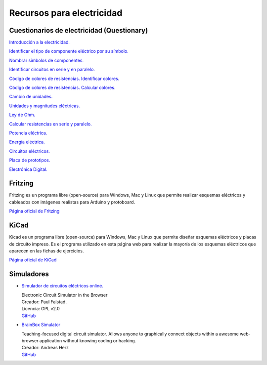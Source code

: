 ﻿
.. _electric-recursos:

Recursos para electricidad
==========================

Cuestionarios de electricidad (Questionary)
-------------------------------------------

`Introducción a la electricidad.
<../questionary/es_electric_introduction.html>`__

`Identificar el tipo de componente eléctrico por su símbolo.
<../questionary/es_electric_components_type.html>`__

`Nombrar símbolos de componentes.
<../questionary/es_electric_components_name.html>`__

`Identificar circuitos en serie y en paralelo.
<../questionary/es_electric_series_parallel_identify.html>`__

`Código de colores de resistencias. Identificar colores.
<../questionary/es_electric_color_code_1.html>`__

`Código de colores de resistencias. Calcular colores.
<../questionary/es_electric_color_code_2.html>`__

`Cambio de unidades.
<../questionary/es_electric_units_change.html>`__

`Unidades y magnitudes eléctricas.
<../questionary/es_electric_units_magnitudes.html>`__

`Ley de Ohm.
<../questionary/es_electric_ohms_law.html>`__

`Calcular resistencias en serie y paralelo.
<../questionary/es_electric_series_parallel_calc.html>`__

`Potencia eléctrica.
<../questionary/es_electric_power.html>`__

`Energía eléctrica.
<../questionary/es_electric_energy.html>`__

`Circuitos eléctricos.
<../questionary/es_electric_circuits.html>`__

`Placa de prototipos.
<../questionary/es_electric_breadboard.html>`__

`Electrónica Digital.
<../questionary/es_electric_digital.html>`__


Fritzing
--------
Fritzing es un programa libre (open-source) para Windows, Mac y Linux
que permite realizar esquemas eléctricos y cableados con imágenes
realistas para Arduino y protoboard.

`Página oficial de Fritzing <https://fritzing.org/home/>`_


KiCad
-----
Kicad es un programa libre (open-source) para Windows, Mac y Linux
que permite diseñar esquemas eléctricos y placas de circuito impreso.
Es el programa utilizado en esta página web para realizar la mayoría
de los esquemas eléctricos que aparecen en las fichas de ejercicios.

`Página oficial de KiCad <https://www.kicad.org/>`__


Simuladores
-----------

* `Simulador de circuitos eléctricos online.
  <https://www.falstad.com/circuit/>`_

  | Electronic Circuit Simulator in the Browser
  | Creador: Paul Falstad.
  | Licencia: GPL v2.0
  | `GitHub <https://github.com/sharpie7/circuitjs1>`__


* `BrainBox Simulator
  <https://freegroup.github.io/brainbox/circuit/>`_

  | Teaching-focused digital circuit simulator.
    Allows anyone to graphically connect objects within
    a awesome web-browser application without knowing
    coding or hacking.
  | Creador: Andreas Herz
  | `GitHub <https://github.com/freegroup/brainbox>`__